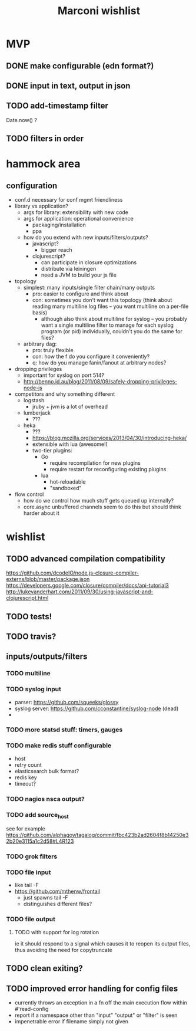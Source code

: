 #+TITLE: Marconi wishlist

* MVP
** DONE make configurable (edn format?)
** DONE input in text, output in json
** TODO add-timestamp filter
Date.now() ?
** TODO filters in order
* hammock area
** configuration
   - conf.d necessary for conf mgmt friendliness
   - library vs application?
     - args for library: extensibility with new code
     - args for application: operational convenience
       - packaging/installation
       - ppa
     - how do you extend with new inputs/filters/outputs?
       - javascript?
         - bigger reach
       - clojurescript?
         - can participate in closure optimizations
         - distribute via leiningen
         - need a JVM to build your js file
   - topology
     - simplest: many inputs/single filter chain/many outputs
       - pro: easier to configure and think about
       - con: sometimes you don't want this topology (think about
         reading many multiline log files -- you want multiline on a
         per-file basis)
         - although also think about multiline for syslog -- you
           probably want a single multiline filter to manage for each
           syslog program (or pid) individually, couldn't you do the
           same for files?
     - arbitrary dag:
       - pro: truly flexible
       - con: how the f do you configure it conveniently?
       - q: how do you manage fanin/fanout at arbitrary nodes?
   - dropping privileges
     - important for syslog on port 514?
     - http://benno.id.au/blog/2011/08/09/safely-dropping-privileges-node-js
   - competitors and why something different
     - logstash
       - jruby + jvm is a lot of overhead
     - lumberjack
       - ???
     - heka
       - ???
       - https://blog.mozilla.org/services/2013/04/30/introducing-heka/
       - extensible with lua (awesome!)
       - two-tier plugins:
         - Go
           - require recompilation for new plugins
           - require restart for reconfiguring existing plugins
         - lua
           - hot-reloadable
           - "sandboxed"
   - flow control
     - how do we control how much stuff gets queued up internally?
     - core.async unbuffered channels seem to do this but should think
       harder about it
* wishlist
** TODO advanced compilation compatibility
https://github.com/dcodeIO/node.js-closure-compiler-externs/blob/master/package.json
https://developers.google.com/closure/compiler/docs/api-tutorial3
http://lukevanderhart.com/2011/09/30/using-javascript-and-clojurescript.html
** TODO tests!
** TODO travis?
** inputs/outputs/filters
*** TODO multiline
*** TODO syslog input
    - parser: https://github.com/squeeks/glossy
    - syslog server: https://github.com/cconstantine/syslog-node (dead)
    - 
*** TODO more statsd stuff: timers, gauges
*** TODO make redis stuff configurable
    - host
    - retry count
    - elasticsearch bulk format?
    - redis key
    - timeout?
*** TODO nagios nsca output?
*** TODO add source_host
see for example
https://github.com/alphagov/tagalog/commit/fbc423b2ad2604f8b14250e32b20e3115a1c2d58#L4R123
*** TODO grok filters
*** TODO file input
    - like tail -F
    - https://github.com/mthenw/frontail
      - just spawns tail -F
      - distinguishes different files?
*** TODO file output
**** TODO with support for log rotation
ie it should respond to a signal which causes it to reopen its output
files, thus avoiding the need for copytruncate
** TODO clean exiting?
** TODO improved error handling for config files
   - currently throws an exception in a fn off the main execution
     flow within #'read-config
   - report if a namespace other than "input" "output" or "filter" is
     seen
   - impenetrable error if filename simply not given
